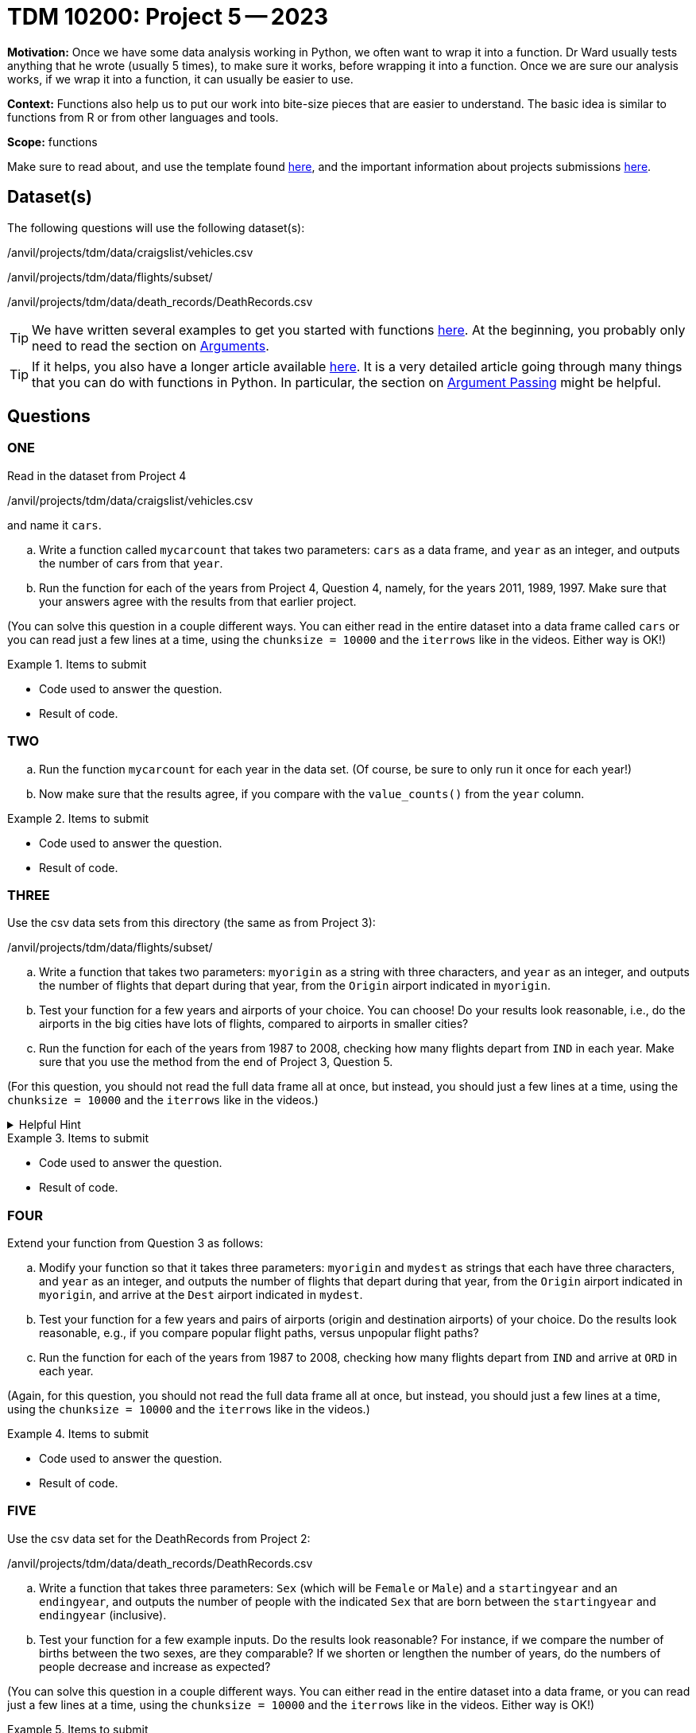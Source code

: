 = TDM 10200: Project 5 -- 2023

**Motivation:** Once we have some data analysis working in Python, we often want to wrap it into a function.  Dr Ward usually tests anything that he wrote (usually 5 times), to make sure it works, before wrapping it into a function.  Once we are sure our analysis works, if we wrap it into a function, it can usually be easier to use.


**Context:**  Functions also help us to put our work into bite-size pieces that are easier to understand.  The basic idea is similar to functions from R or from other languages and tools. 

**Scope:** functions

Make sure to read about, and use the template found xref:templates.adoc[here], and the important information about projects submissions xref:submissions.adoc[here].

== Dataset(s)

The following questions will use the following dataset(s):

/anvil/projects/tdm/data/craigslist/vehicles.csv

/anvil/projects/tdm/data/flights/subset/

/anvil/projects/tdm/data/death_records/DeathRecords.csv


[TIP]
====
We have written several examples to get you started with functions https://the-examples-book.com/programming-languages/python/writing-functions[here].  At the beginning, you probably only need to read the section on https://the-examples-book.com/programming-languages/python/writing-functions#arguments[Arguments].
====

[TIP]
====
If it helps, you also have a longer article available https://realpython.com/defining-your-own-python-function/[here]. It is a very detailed article going through many things that you can do with functions in Python.  In particular, the section on https://realpython.com/defining-your-own-python-function/#argument-passing[Argument Passing] might be helpful.
====

== Questions

=== ONE

Read in the dataset from Project 4

/anvil/projects/tdm/data/craigslist/vehicles.csv

and name it `cars`.

[loweralpha]
.. Write a function called `mycarcount` that takes two parameters: `cars` as a data frame, and `year` as an integer, and outputs the number of cars from that `year`.
.. Run the function for each of the years from Project 4, Question 4, namely, for the years 2011, 1989, 1997.  Make sure that your answers agree with the results from that earlier project.

(You can solve this question in a couple different ways.  You can either read in the entire dataset into a data frame called `cars` or you can read just a few lines at a time, using the `chunksize = 10000` and the `iterrows` like in the videos.  Either way is OK!)

.Items to submit
====
- Code used to answer the question. 
- Result of code.
====



=== TWO


[loweralpha]
.. Run the function `mycarcount` for each year in the data set.  (Of course, be sure to only run it once for each year!)
.. Now make sure that the results agree, if you compare with the `value_counts()` from the `year` column.



.Items to submit
====
- Code used to answer the question. 
- Result of code.
====



=== THREE

Use the csv data sets from this directory (the same as from Project 3):

/anvil/projects/tdm/data/flights/subset/


[loweralpha]
.. Write a function that takes two parameters: `myorigin` as a string with three characters, and `year` as an integer, and outputs the number of flights that depart during that year, from the `Origin` airport indicated in `myorigin`.
.. Test your function for a few years and airports of your choice.  You can choose!  Do your results look reasonable, i.e., do the airports in the big cities have lots of flights, compared to airports in smaller cities?
.. Run the function for each of the years from 1987 to 2008, checking how many flights depart from `IND` in each year.  Make sure that you use the method from the end of Project 3, Question 5.


(For this question, you should not read the full data frame all at once, but instead, you should just a few lines at a time, using the `chunksize = 10000` and the `iterrows` like in the videos.)


.Helpful Hint
[%collapsible]
====
[source,python]
----
total_count = 0
for df in pd.read_csv(putthefilenamehere, chunksize=10000):
    for index, row in df.iterrows():
        if row['Origin'] == myorigin:
            total_count += 1
----
====

.Items to submit
====
- Code used to answer the question. 
- Result of code.
====



=== FOUR

Extend your function from Question 3 as follows:

[loweralpha]
.. Modify your function so that it takes three parameters: `myorigin` and `mydest` as strings that each have three characters, and `year` as an integer, and outputs the number of flights that depart during that year, from the `Origin` airport indicated in `myorigin`, and arrive at the `Dest` airport indicated in `mydest`.
.. Test your function for a few years and pairs of airports (origin and destination airports) of your choice.  Do the results look reasonable, e.g., if you compare popular flight paths, versus unpopular flight paths?
.. Run the function for each of the years from 1987 to 2008, checking how many flights depart from `IND` and arrive at `ORD` in each year.

(Again, for this question, you should not read the full data frame all at once, but instead, you should just a few lines at a time, using the `chunksize = 10000` and the `iterrows` like in the videos.)



.Items to submit
====
- Code used to answer the question. 
- Result of code.
====


=== FIVE


Use the csv data set for the DeathRecords from Project 2:

/anvil/projects/tdm/data/death_records/DeathRecords.csv


[loweralpha]
.. Write a function that takes three parameters: `Sex` (which will be `Female` or `Male`) and a `startingyear` and an `endingyear`, and outputs the number of people with the indicated `Sex` that are born between the `startingyear` and `endingyear` (inclusive).
.. Test your function for a few example inputs.  Do the results look reasonable?  For instance, if we compare the number of births between the two sexes, are they comparable?  If we shorten or lengthen the number of years, do the numbers of people decrease and increase as expected?

(You can solve this question in a couple different ways.  You can either read in the entire dataset into a data frame, or you can read just a few lines at a time, using the `chunksize = 10000` and the `iterrows` like in the videos.  Either way is OK!)



.Items to submit
====
- Code used to answer the question
- Result of the code 
====




[NOTE]
====
TA applications for The Data Mine are currently being accepted. Please visit us https://purdue.ca1.qualtrics.com/jfe/form/SV_08IIpwh19umLvbE[here] to apply!
====


[WARNING]
====
_Please_ make sure to double check that your submission is complete, and contains all of your code and output before submitting. If you are on a spotty internet connection, it is recommended to download your submission after submitting it to make sure what you _think_ you submitted, was what you _actually_ submitted.
                                                                                                                             
In addition, please review our xref:submissions.adoc[submission guidelines] before submitting your project.
====